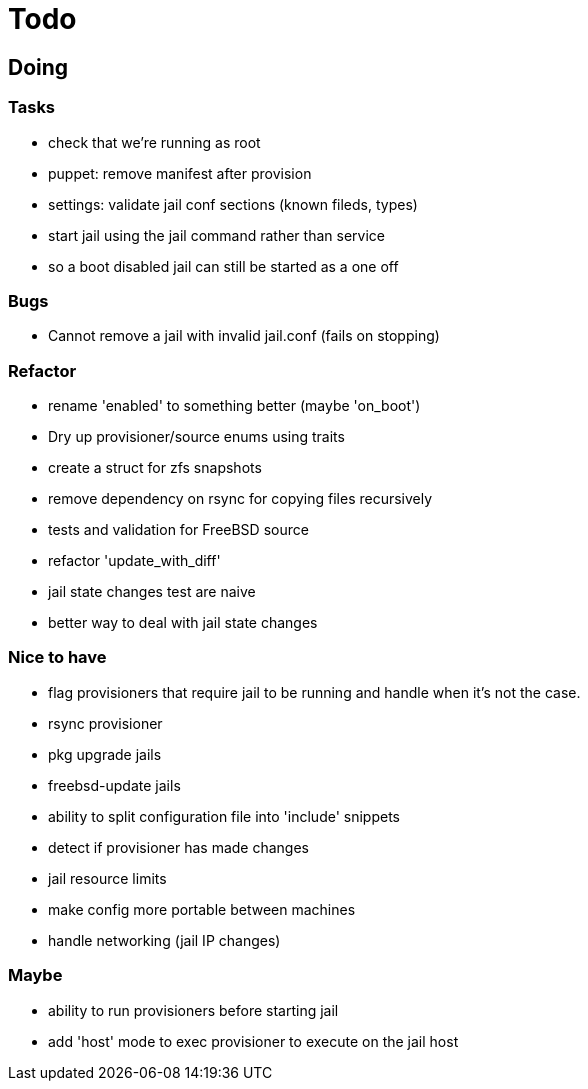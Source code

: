 = Todo

== Doing

=== Tasks 

* check that we're running as root
* puppet: remove manifest after provision
* settings: validate jail conf sections (known fileds, types)
* start jail using the jail command rather than service
  * so a boot disabled jail can still be started as a one off

=== Bugs

 * Cannot remove a jail with invalid jail.conf (fails on stopping)

=== Refactor

* rename 'enabled' to something better (maybe 'on_boot')
* Dry up provisioner/source enums using traits
* create a struct for zfs snapshots
* remove dependency on rsync for copying files recursively
* tests and validation for FreeBSD source
* refactor 'update_with_diff'
* jail state changes test are naive
* better way to deal with jail state changes

=== Nice to have

* flag provisioners that require jail to be running and handle when it's not the case.
* rsync provisioner
* pkg upgrade jails
* freebsd-update jails
* ability to split configuration file into 'include' snippets
* detect if provisioner has made changes
* jail resource limits
* make config more portable between machines
  * handle networking (jail IP changes)

=== Maybe

* ability to run provisioners before starting jail
* add 'host' mode to exec provisioner to execute on the jail host